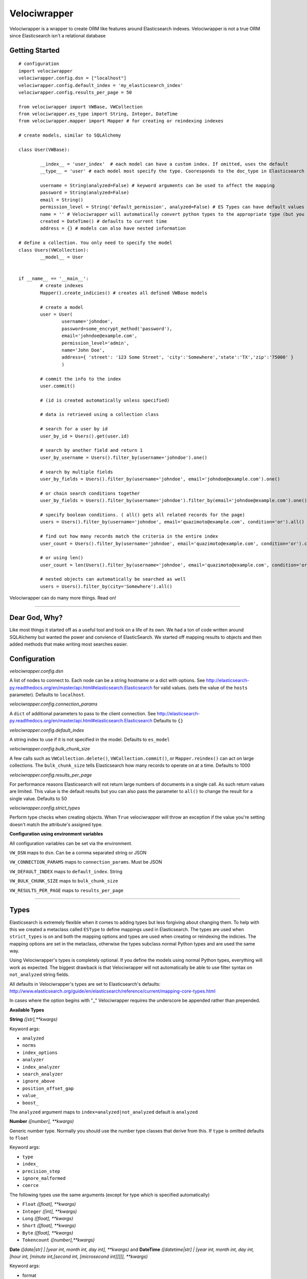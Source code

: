 Velociwrapper
=============

Velociwrapper is a wrapper to create ORM like features around Elasticsearch indexes.
Velociwrapper is not a true ORM since Elasticsearch isn't a relational database

Getting Started
---------------

::
	
	# configuration
	import velociwrapper
	velociwrapper.config.dsn = ["localhost"]
	velociwrapper.config.default_index = 'my_elasticsearch_index'
	velociwrapper.config.results_per_page = 50
	
	from velociwrapper import VWBase, VWCollection
	from velociwrapper.es_type import String, Integer, DateTime
	from velociwrapper.mapper import Mapper # for creating or reindexing indexes

	# create models, similar to SQLAlchemy

	class User(VWBase):
		
		__index__ = 'user_index'  # each model can have a custom index. If omitted, uses the default
		__type__ = 'user' # each model most specify the type. Cooresponds to the doc_type in Elasticsearch

		username = String(analyzed=False) # keyword arguments can be used to affect the mapping 
		password = String(analyzed=False)
		email = String()
		permission_level = String('default_permission', analyzed=False) # ES Types can have default values
		name = '' # Velociwrapper will automatically convert python types to the appropriate type (but you can't specify mappings)
		created = DateTime() # defaults to current time
		address = {} # models can also have nested information

	# define a collection. You only need to specify the model
	class Users(VWCollection):
		__model__ = User

	
	if __name__ == '__main__':
		# create indexes
		Mapper().create_indicies() # creates all defined VWBase models

		# create a model
		user = User(
			username='johndoe',
			password=some_encrypt_method('password'),
			email='johndoe@example.com',
			permission_level='admin',
			name='John Doe',
			address={ 'street': '123 Some Street', 'city':'Somewhere','state':'TX','zip':'75000' }
			)
		
		# commit the info to the index
		user.commit()

		# (id is created automatically unless specified)
		
		# data is retrieved using a collection class

		# search for a user by id
		user_by_id = Users().get(user.id)

		# search by another field and return 1 
		user_by_username = Users().filter_by(username='johndoe').one()

		# search by multiple fields
		user_by_fields = Users().filter_by(username='johndoe', email='johndoe@example.com').one()

		# or chain search conditions together
		user_by_fields = Users().filter_by(username='johndoe').filter_by(email='johndoe@example.com').one()

		# specify boolean conditions. ( all() gets all related records for the page)
		users = Users().filter_by(username='johndoe', email='quazimoto@example.com', condition='or').all()

		# find out how many records match the criteria in the entire index
		user_count = Users().filter_by(username='johndoe', email='quazimoto@example.com', condition='or').count()

		# or using len()
		user_count = len(Users().filter_by(username='johndoe', email='quazimoto@example.com', condition='or'))

		# nested objects can automatically be searched as well
		users = Users().filter_by(city='Somewhere').all()

Velociwrapper can do many more things. Read on!

-----

Dear God, Why?
--------------

Like most things it started off as a useful tool and took on a life of its own.
We had a ton of code written around SQLAlchemy but wanted the power and convience of
ElasticSearch. We started off mapping results to objects and then added methods that make
writing most searches easier.

Configuration
-------------

*velociwrapper.config.dsn*

A list of nodes to connect to. Each node can be a string hostname or a dict with options. 
See http://elasticsearch-py.readthedocs.org/en/master/api.html#elasticsearch.Elasticsearch for valid values. 
(sets the value of the ``hosts`` parameter).  Defaults to ``localhost``.

*velociwrapper.config.connection_params*

A ``dict`` of additional parameters to pass to the client connection. 
See http://elasticsearch-py.readthedocs.org/en/master/api.html#elasticsearch.Elasticsearch
Defaults to ``{}``

*velociwrapper.config.default_index*

A string index to use if it is not specified in the model. Defaults to ``es_model``

*velociwrapper.config.bulk_chunk_size*

A few calls such as ``VWCollection.delete()``, ``VWCollection.commit()``, or  ``Mapper.reindex()`` can act on
large collections. The ``bulk_chunk_size`` tells Elasticsearch how many records to operate on at a time.
Defaults to 1000

*velociwrapper.config.results_per_page*

For performance reasons Elasticsearch will not return large numbers of documents in a single call. As such
return values are limited. This value is the default results but you can also pass the parameter to ``all()``
to change the result for a single value. Defaults to 50

*velociwrapper.config.strict_types*

Perform type checks when creating objects. When ``True`` velociwrapper will throw an exception if the value
you're setting doesn't match the attribute's assigned type.

**Configuration using environment variables**

All configuration variables can be set via the environment. 

``VW_DSN`` maps to ``dsn``. Can be a comma separated string or JSON

``VW_CONNECTION_PARAMS`` maps to ``connection_params``. Must be JSON

``VW_DEFAULT_INDEX`` maps to ``default_index``.  String

``VW_BULK_CHUNK_SIZE`` maps to ``bulk_chunk_size``

``VW_RESULTS_PER_PAGE`` maps to ``results_per_page``

----

Types
------------------

Elasticsearch is extremely flexible when it comes to adding types but less forgiving about changing them. To
help with this we created a metaclass called ``ESType`` to define mappings used in Elasticsearch. The types are 
used when ``strict_types`` is on and both the mapping options and types are used when creating or reindexing the
indicies.  The mapping options are set in the metaclass, otherwise the types subclass normal Python types and 
are used the same way.

Using Velociwrapper's types is completely optional. If you define the models using normal Python types, everything
will work as expected. The biggest drawback is that Velociwrapper will not automatically be able to use filter
syntax on ``not_analyzed`` string fields.

All defaults in Velociwrapper's types are set to Elasticsearch's defaults:
http://www.elasticsearch.org/guide/en/elasticsearch/reference/current/mapping-core-types.html

In cases where the option begins with "_" Velociwrapper requires the underscore be appended rather than prepended.

**Available Types**

**String** *([str],\*\*kwargs)*
	
Keyword args:

- ``analyzed``
- ``norms``
- ``index_options``
- ``analyzer``
- ``index_analyzer``
- ``search_analyzer``
- ``ignore_above``
- ``position_offset_gap``
- ``value_``
- ``boost_``

The ``analyzed`` argument maps to ``index=analyzed|not_analyzed`` default is ``analyzed``

**Number** *([number], \*\*kwargs)*

Generic number type. Normally you should use the number type classes that derive from this. If ``type`` is omitted
defaults to ``float``

Keyword args:

- ``type``
- ``index_``
- ``precision_step``
- ``ignore_malformed``
- ``coerce``

The following types use the same arguments (except for type which is specified automatically)

- ``Float`` *([float], \*\*kwargs)*
- ``Integer`` *([int], \*\*kwargs)*
- ``Long`` *([float], \*\*kwargs)*
- ``Short`` *([float], \*\*kwargs)*
- ``Byte`` *([float], \*\*kwargs)*
- ``Tokencount`` *([number],\*\*kwargs)*

**Date** *([date|str] | [year int, month int, day int], \*\*kwargs)* and **DateTime** *([datetime|str] | [year int, month int, day int, [hour int, [minute int,[second int, [microsecond int]]]]], \*\*kwargs)*

Keyword args:

- format
- precision_step
- ignore_malformed

**Binary** *()*

Experimental. Keyword arguments:

- ``compress``
- ``compress_threshold``

**IP** *([str])*

Keyword args:

- ``precision_step``

**GeoShape** / **GeoPoint**

Experimental. Will work as regular objects as well.

----

Type Functions
--------------

**create_es_type** *(value)*

Takes ``value`` and returns the equivalent Elasticsearch type. If an appropriate type cannot be determined then the value itself is returned.

----

Models
---------------

Create a model by defining the name of the model and extending ``VWBase`` (or a subclass of ``VWBase``).
Properties for the model should be statically defined. They can be ESTypes as described above or as regular
Python types. Values set in the model are defaults in each instance.

The ``__type__`` attribute is required and maps to the Elasticsearch ``doctype``. ``__index__`` is recommended
but if it is not present then the value of ``velociwrapper.config.default_index`` is used.

Example:

::

	class User(VWBase):
		__index__ = 'user_index'
		__type__ = 'user'
		username = String(analyzed=False)
		password = String(analyzed=False)
		email = String(analyzed=False)
		name = String()
		profile_image = String('default.jpg')


Or without using ESTypes:

::

	class User(VWBase):
		__index__ = 'user_index'
		__type__ = 'user'
		username = ''
		password = ''
		email = ''
		name = ''
		profile_image = ''

The added benefit of using ESTypes is specifying the mappings. This helps velociwrapper know what kind of searches to build
and can create the mappings for you, if you haven't specified them yourself.

Once models are created they must be committed to save into the Elasticsearch cluster

::

	u = User(
		username='jsmith', 
		password=crypt_method('password123'), 
		email='jsmith@example.com', 
		name='John Smith', 
		profile_image='jsmith.jpg'
		)

	u.commit()

The call to ``commit()`` generates an id for the document. If you want to explicitly set the id first, you can set the id attribute:

::

	u = User( ... )
	u.id = 'my-unique-id'
	u.commit()

*Be careful!*. IDs have to be unique across all types in your index. If your ID is not unique, the ID specified will be updated by
your new data. It is recommended to let Velociwrapper handle ID creation unless you're certain of what you're doing.

**Model API**

**commit** *()*

Commits the model to Elasticsearch. New models will be created as new documents. Existing models will be updated.

**delete** *()*

Deletes the cooresponding document from Elasticsearch. New operations cannot be performed on the model once it is marked
for delete.

**sync** *()*

Syncs the document in Elasticsearch to the model. Overwrites any uncommitted changes.

**to_dict** *()*

Converts the model to a dictionary. Very useful for outputting models to JSON web services. This method is intended to be overridden for
custom output.

**more_like_this** *()*

Performs a search to get documents that are "like" the current document. Returns a list.

----

Collections
------------

Collections are used to search and return lists of models. Searches can be chained together to create complex queries of Elasticsearch
(much like SQLAlchemy). Currently collections are of one document type only. This may change in a future release.

Example:
	
::

	# all users named john
	users = Users().filter_by(name='John').all()

	# users named john who live in texas
	users = Users().filter_by(name='John', state='TX').all()

	# another way to write the same as above
	users = Users().filter_by(name='John').filter_by(state='TX').all()

By default chained criteria are joined with "AND" ("must" in most cases internally). But can be controlled:

::

	# users who live in texas or are named john:
	users = Users().filter_by(name='John', state='TX', condition='or').all()

	# same as above
	users = Users().filter_by(name='John').filter_by(state='TX', condition='or').all()

**Creating Collections**

Collections can be created on the fly by creating a VWCollection instance and setting ``baseobj`` to the appropriate
model. ``baseobj`` must be a subclass of ``VWBase``

::

	users = VWCollection(baseobj=User)

The better way to create a collection is to define it with your model. Subclass VWCollection and set the __model__ property

::

	class Users(VWCollection):
		__model__ = User

**Conditions**

Conditions in Elasticsearch are a little tricky. Internally the ``bool`` queries / filters are used. Instead of the traditional
``and``, ``or``, ``not``. Elasticsearch uses ``must``, ``should`` and ``must_not``. To make things a bit more interesting the
traditional boolean values exist as well and Elasticsearch recommends they be used is certain cases (such as geo filters) 
Velociwrapper converts ``and``, ``or``, ``not`` to the Elasticsearch equivalents except in the case of ``search_geo()``.

The ``must``, ``should``, ``must_not`` options can be used instead and will work. ``minimum_should_match`` is also available. If 
the explicit options are needed you can use ``explicit_and``, ``explicit_or``, and ``explicit_not``.

Conditions can become complex very quickly. Velociwrapper tries to take a "do what I mean" approach to chained conditions. First
the current filter is checked for a specific condition. If no condition exists then the *preceeding* condition is used. If there
is no preceeding condition, the condition is set to and/must by default.

Examples:

::

	# get users in named John or Stacy	
	users = Users().filter_by(name='John').filter_by(name='Stacy', condition='or').all()

	# equivalent because the second filter_by() will use the preceeding or condition:
	users = Users().filter_by(name='John', condition='or').filter_by(name='Stacy').all()

	# add another condition, such as state, might not always do what we expect. This would return anyone
	# who's name is stacy or john or lives in Texas
	users = Users().filter_by(name='John').filter_by(name='Stacy', condition='or').filter_by(state='TX').all()

	# (john or stacy) and state
	users = Users().filter_by(name='John').filter_by(name='Stacy', condition='or').filter_by(state='TX',condition='and').all()

Obviously order matters. For more complex queries the other option is to use the ``raw()`` functionality (see below)

**API**

Methods marked chainable internally change the search query to affect the output on ``all()``, ``delete()``, and ``one()``. Chainable methods can be
called multiple times with different parameters.

**all** *(\*\*kwargs)*

Executes the current search and returns ``results_per_page`` results. (default 50). ``results_per_page`` is specified in ``velociwrapper.config.results_per_page``
but can also be specified by keyword arguments. 

If no search has been specified, Velociwrapper will call ``match_all``.

If not results matched ``all()`` returns an empty list.

Arguments:

- ``results_per_page`` *int*: number of results to return
- ``size`` *int*: same as results_per_page
- ``start`` *int*: Record count to start with

**clear_previous_search** *()*

Clear all search parameters and reset the object. Even after a call to an output method the search can be output again. This allows the collection to be reused.
Generally its better to create a new object.

**commit** *([callback=callable])*

Bulk commits a list of items specified on ``__init__()``. Future incarnations will execute any existing search and act on the results.

The ``callback`` argument should be a callable. The raw item will be passed to it and it must return either a ``dict`` or a ``VWBase`` 
(model) object.  Note that velociwrapper does not call each model's ``commit()`` or ``to_dict()`` methods but rather issues the request
in bulk. Thus you cannot affect the behavior by overriding these methods. Use the ``callback`` to make changes or change the items before
passing them to the collection.

**count** *()*

Returns the total number of documents matched (not that will be returned!) by the search. 

**delete** *(\*\*kwargs)*

Delete the records specified by the search query. (this is unlike commit() which only commits records the collection was created with!)

**delete_in** *(ids=list)*

Delete the records specified by a list of ids. Equivalent to:

::
	
	Users().filter_by(ids=list_of_ids).delete()

**exact** *(field=str, value=mixed)*

Chainable. Find records where ``field`` is the exact ``value``. String based fields **must** be specified as ``not_analyzed`` in the index. Otherwise results
may not be as expected.  ``exact()`` is more for completeness. ``filter_by()`` uses exact values when available. The only difference is ``exists()``
will warn if the field cannot be searched while ``filter_by()`` silently converts to a query.

Keyword arguments:

- ``boost`` *float*: An explicit boost value for this boolean query
- ``condition`` *str*: "and","or","not","explicit_and","explicit_or","explicit_not",
- ``minimum_should_match`` *int*: When executing a should (or) query, specify the number of options that should match to return the document. Default = 1
- ``with_explicit`` *str*: "and","or","not". Only used if explicit conditions exist and there's a question of how an additional condtion should be added to the query. 

**exists** *(field, [kwargs])*

Chainable. Find records if the specified field exists is the document.

Keyword arguments:

- ``boost`` *float*: An explicit boost value for this boolean query
- ``condition`` *str*: "and","or","not","explicit_and","explicit_or","explicit_not",
- ``minimum_should_match`` *int*: When executing a should (or) query, specify the number of options that should match to return the document. Default = 1
- ``with_explicit`` *str*: "and","or","not". Only used if explicit conditions exist and there's a question of how an additional condtion should be added to the query. 

**filter_by** *([condition], kwargs)*

Chainable. Filter or query elasticsearch for ``field="search"``. Automatically creates filters or queries based on field mappings. If the ``search`` parameter is a list, filter_by will create
an ``in()`` filter / query. ``condition`` can be set as the first argument or passed as a keyword argument.

Keyword arguments

- ``[field]`` *str*: A field in the document set to the value to try to find.
- ``id`` *value*: Explicitly search for particular id. 
- ``ids`` *list*: Explicitly search for using a list of ids. 
- ``boost`` *float*: An explicit boost value for this boolean query
- ``condition`` *str*: "and","or","not","explicit_and","explicit_or","explicit_not",
- ``minimum_should_match`` *int*: When executing a should (or) query, specify the number of options that should match to return the document. Default = 1
- ``with_explicit`` *str*: "and","or","not". Only used if explicit conditions exist and there's a question of how an additional condtion should be added to the query. 

**get** *(id=value)*

Returns the single record specified by ``id`` or ``None`` if it does not exist.

**get_in** *(ids=list)*

Returns a list of records specified by the list of ids or an empty list if no ids exist. Note this method cannot be sorted. If sorting is needed it is better to call

::
    filter_by(ids=list).sort(...).all()

**get_like_this** *(id)*

Returns records like the document specified by id or an empty list if none exists. Note this method cannot be sorted.

**__init__** *([items=list],[\*\*kwargs])*

Create a collection. If ``items`` are specified they are stored internally to ``commit()`` in bulk. Stored items must be models (subclassing ``VWBase``) or ``dict``.

Keyword arguments:

- ``bulk_chunk_size`` *int*: override default chunk size for this collection
- ``results_per_page`` *int*


**__len__** *()*

Same as ``count()``. Allows for the entire collection to be passed to ``len()``

**missing** *(field=str,\*\*kwargs)*

Chainable. Finds records where the specified ``field`` is missing

Keyword arguments:

- ``boost`` *float*: An explicit boost value for this boolean query
- ``condition`` *str*: "and","or","not","explicit_and","explicit_or","explicit_not",
- ``minimum_should_match`` *int*: When executing a should (or) query, specify the number of options that should match to return the document. Default = 1
- ``with_explicit`` *str*: "and","or","not". Only used if explicit conditions exist and there's a question of how an additional condtion should be added to the query. 

**one** *()*

Executes the search and returns the first record only. Raises ``NoResultFound`` is the search did not match any documents.

**range** *(field=str, \*\*kwargs)*

Chainable. Filters the results by a range of values in ``field``. The keyword arguments coorespond to arguments used by the range filter
in Query DSL: http://www.elasticsearch.org/guide/en/elasticsearch/reference/current/query-dsl-range-query.html

Other search keywords are available except for ``boost``. ``boost`` affects the range query itself. Keyword arguemtns are:

- ``gte`` *number or date*: greater than or equal
- ``gt`` *number or date*: greater than
- ``lte`` *number or date*: less than or equal
- ``lt`` *number or date*: less than
- ``boost`` *float*: boost value for the range query itself
- ``time_zone`` *str*: timezone offset. Only used if comparison is a date and doesn't contain a timezone offset already.
- ``condition`` *str*: "and","or","not","explicit_and","explicit_or","explicit_not",
- ``minimum_should_match`` *int*: When executing a should (or) query, specify the number of options that should match to return the document. Default = 1
- ``with_explicit`` *str*: "and","or","not". Only used if explicit conditions exist and there's a question of how an additional condtion should be added to the query. 

**raw** *(rawquery=dict)*

Execute a raw Query DSL query.  Chainable but all other search filters are ignored. Can still be used with ``sort()``.

***search** *(query=string)*

Execute a Lucene query against the server. Chainable but chaining with Query DSL filters may produce unexpected results.

**search_geo** *(field=str,distance=float,lat=float,lon=float,\*\*kwargs)*

Chainable. Filter the search based on distance from a geopoint.

- ``boost`` *float*: An explicit boost value for this boolean query
- ``condition`` *str*: "and","or","not","explicit_and","explicit_or","explicit_not",
- ``minimum_should_match`` *int*: When executing a should (or) query, specify the number of options that should match to return the document. Default = 1
- ``with_explicit`` *str*: "and","or","not". Only used if explicit conditions exist and there's a question of how an additional condtion should be added to the query. 

**sort** *(\*\*kwargs)*

Chainable (and can appear anywhere before an output method, including by having other filters changed to it). Arguments are ``field=asc|desc``. ``asc`` sorts the field
first to last. ``desc`` sorts the field last to first. ``asc`` is the default.

----

Mapper
------

Use the mapper by importing it:

::

	from velociwrapper.mapper import Mapper

The Mapper class has utilities for managing the Elasticsearch index.

**Mapper API**

**get_index_map** *(\*\*kwargs)*

Searches for currently loaded VWBase models and returns the their indexes along with their mappings. The only keyword argument is ``index``, passed to specify 
a particular index or group of indexes (must be a ``str`` or ``list``).

**create_indicies** *(\*\*kwargs)*

Creates indexes based on currently loaded VWBase models or for the index or indexes specified by the ``index`` keyword argument.

**get_index_for_alias** *(alias=str)*

Return the name of the index for the specified ``alias``. If ``alias`` is an index, then the same name will be returned.

**reindex** *(index=str,newindex=str,\*\*kwargs)*

Re-indexes the specified index to a new index. Useful for making model changes and then creating them in Elastic search

Keyword arguments

- ``alias_name`` *string*: specify a new alias name when re-mapping an alias. If omitted the previous alias name is used.
- ``remap_alias`` *bool*: Aliases the index under a new name. Useful for making on-the-fly changes

**describe** *(cls=class)*

Output the index mapping for a VWBase class.

----

AUTHOR
------

Chris Brown, Drew Goin and Boyd Hitt 

----

COPYRIGHT
---------

Copyright (c) 2014 Constituent Voice LLC



